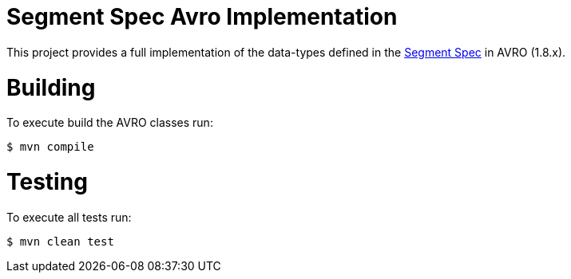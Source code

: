 = Segment Spec Avro Implementation

This project provides a full implementation of the data-types
defined in the https://segment.com/docs/spec[Segment Spec] in AVRO (1.8.x).

= Building

To execute build the AVRO classes run:

```bash
$ mvn compile
```

= Testing

To execute all tests run:

```bash
$ mvn clean test
```